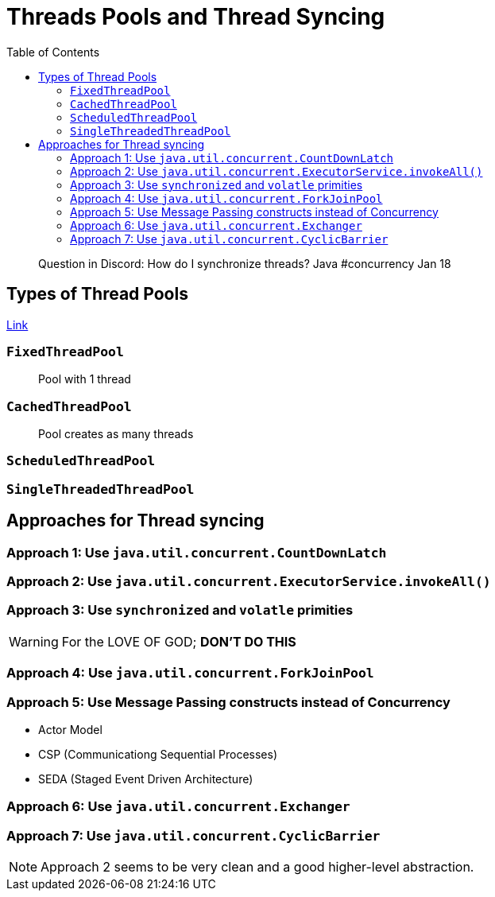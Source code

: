 = Threads Pools and Thread Syncing
:toc:
:icons: font

> Question in Discord: How do I synchronize threads? Java #concurrency Jan 18


== Types of Thread Pools

https://www.youtube.com/watch?v=sIkG0X4fqs4&t=0s[Link]

=== `FixedThreadPool`

> Pool with 1 thread

=== `CachedThreadPool`

> Pool creates as many threads 


=== `ScheduledThreadPool`



=== `SingleThreadedThreadPool`


== Approaches for Thread syncing

=== Approach 1: Use `java.util.concurrent.CountDownLatch`



=== Approach 2: Use `java.util.concurrent.ExecutorService.invokeAll()`


=== Approach 3: Use `synchronized` and `volatle` primities

WARNING: For the LOVE OF GOD; **DON'T DO THIS**




=== Approach 4: Use `java.util.concurrent.ForkJoinPool`

=== Approach 5: Use Message Passing constructs instead of Concurrency

- Actor Model
- CSP (Communicationg Sequential Processes)
- SEDA (Staged Event Driven Architecture)

=== Approach 6: Use `java.util.concurrent.Exchanger`

=== Approach 7: Use `java.util.concurrent.CyclicBarrier`

NOTE: Approach 2 seems to be very clean and a good higher-level abstraction.
